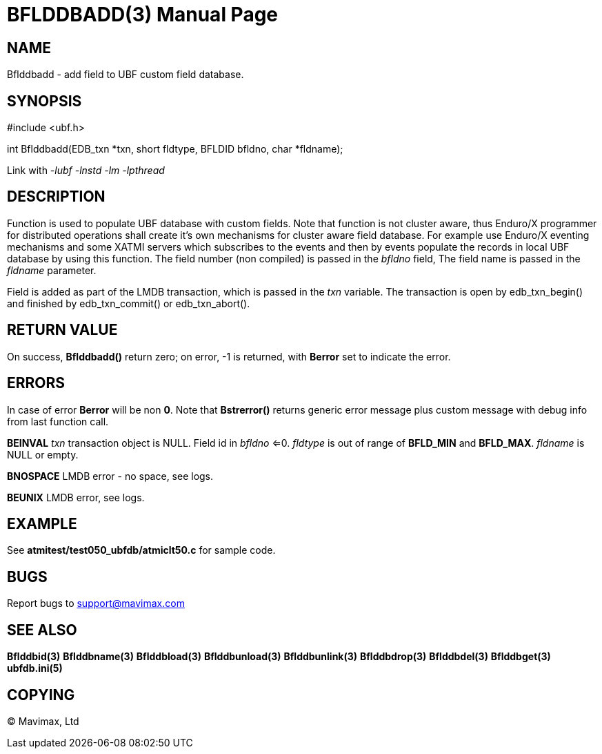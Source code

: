 BFLDDBADD(3)
============
:doctype: manpage


NAME
----
Bflddbadd - add field to UBF custom field database.

SYNOPSIS
--------

#include <ubf.h>

int Bflddbadd(EDB_txn *txn, short fldtype, BFLDID bfldno, char *fldname);


Link with '-lubf -lnstd -lm -lpthread'

DESCRIPTION
-----------
Function is used to populate UBF database with custom fields. Note that function
is not cluster aware, thus Enduro/X programmer for distributed operations shall
create it's own mechanisms for cluster aware field database. For example use
Enduro/X eventing mechanisms and some XATMI servers which subscribes to the
events and then by events populate the records in local UBF database by using
this function. The field number (non compiled) is passed in the 'bfldno' field,
The field name is passed in the 'fldname' parameter.

Field is added as part of the LMDB transaction, which is passed
in the 'txn' variable. The transaction is open by edb_txn_begin() and finished by
edb_txn_commit() or edb_txn_abort().

RETURN VALUE
------------
On success, *Bflddbadd()* return zero; on error, -1 is returned, with *Berror* set to 
indicate the error.

ERRORS
------
In case of error *Berror* will be non *0*. Note that *Bstrerror()* returns 
generic error message plus custom message with  debug info from last function call.

*BEINVAL* 'txn' transaction object is NULL. Field id in 'bfldno' <=0. 'fldtype'
is out of range of *BFLD_MIN* and *BFLD_MAX*. 'fldname' is NULL or empty.

*BNOSPACE* LMDB error - no space, see logs. 

*BEUNIX* LMDB error, see logs.

EXAMPLE
-------
See *atmitest/test050_ubfdb/atmiclt50.c* for sample code.

BUGS
----
Report bugs to support@mavimax.com

SEE ALSO
--------
*Bflddbid(3)* *Bflddbname(3)* *Bflddbload(3)* *Bflddbunload(3)*
*Bflddbunlink(3)* *Bflddbdrop(3)* *Bflddbdel(3)* *Bflddbget(3)* *ubfdb.ini(5)*

COPYING
-------
(C) Mavimax, Ltd

